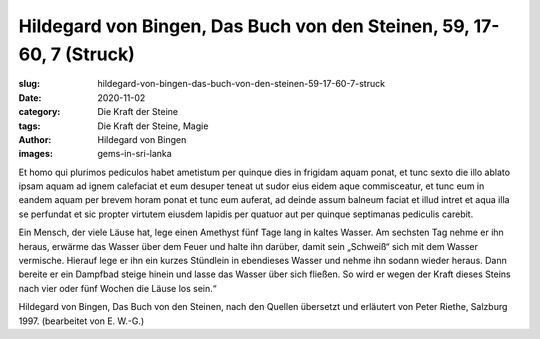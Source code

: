 Hildegard von Bingen, Das Buch von den Steinen, 59, 17-60, 7 (Struck)
=====================================================================

:slug: hildegard-von-bingen-das-buch-von-den-steinen-59-17-60-7-struck
:date: 2020-11-02
:category: Die Kraft der Steine
:tags: Die Kraft der Steine, Magie
:author: Hildegard von Bingen
:images: gems-in-sri-lanka

.. class:: original

    Et homo qui plurimos pediculos habet ametistum per quinque dies in frigidam aquam ponat, et tunc sexto die illo ablato ipsam aquam ad ignem calefaciat et eum desuper teneat ut sudor eius eidem aque commisceatur, et tunc eum in eandem aquam per brevem horam ponat et tunc eum auferat, ad deinde assum balneum faciat et illud intret et aqua illa se perfundat et sic propter virtutem eiusdem lapidis per quatuor aut per quinque septimanas pediculis carebit.

.. class:: translation

    Ein Mensch, der viele Läuse hat, lege einen Amethyst fünf Tage lang in kaltes Wasser. Am sechsten Tag nehme er ihn heraus, erwärme das Wasser über dem Feuer und halte ihn darüber, damit sein „Schweiß“ sich mit dem Wasser vermische. Hierauf lege er ihn ein kurzes Stündlein in ebendieses Wasser und nehme ihn sodann wieder heraus.  Dann bereite er ein Dampfbad steige hinein und lasse das Wasser über sich fließen. So wird er wegen der Kraft dieses Steins nach vier oder fünf Wochen die Läuse los sein.“

.. class:: translation-source

    Hildegard von Bingen, Das Buch von den Steinen, nach den Quellen übersetzt und erläutert von Peter Riethe, Salzburg 1997. (bearbeitet von E. W.-G.)
